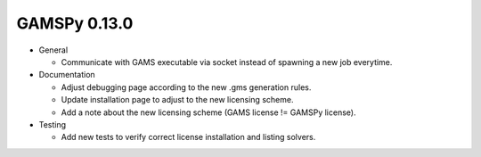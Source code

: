 GAMSPy 0.13.0
=============

- General

  - Communicate with GAMS executable via socket instead of spawning a new job everytime.

- Documentation

  - Adjust debugging page according to the new .gms generation rules.
  - Update installation page to adjust to the new licensing scheme.
  - Add a note about the new licensing scheme (GAMS license != GAMSPy license).

- Testing

  - Add new tests to verify correct license installation and listing solvers.
  